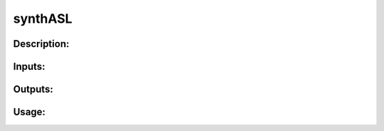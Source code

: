 synthASL
--------

Description:
^^^^^^^^^^^^

Inputs:
^^^^^^^

Outputs:
^^^^^^^^

Usage:
^^^^^^

.. argparse::
   :ref: rapidtide.workflows.synthASL._get_parser
   :prog: synthASL
   :func: _get_parser

   Debugging options : @skip
      skip debugging options



